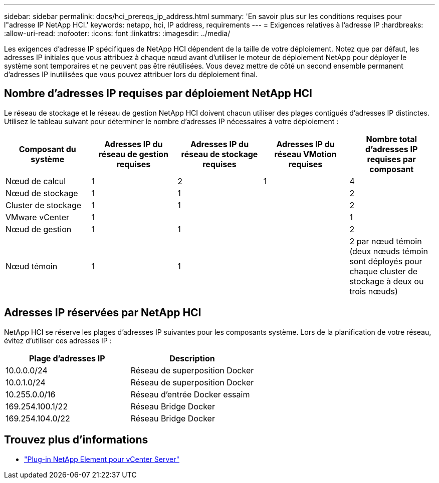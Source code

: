 ---
sidebar: sidebar 
permalink: docs/hci_prereqs_ip_address.html 
summary: 'En savoir plus sur les conditions requises pour l"adresse IP NetApp HCI.' 
keywords: netapp, hci, IP address, requirements 
---
= Exigences relatives à l'adresse IP
:hardbreaks:
:allow-uri-read: 
:nofooter: 
:icons: font
:linkattrs: 
:imagesdir: ../media/


[role="lead"]
Les exigences d'adresse IP spécifiques de NetApp HCI dépendent de la taille de votre déploiement. Notez que par défaut, les adresses IP initiales que vous attribuez à chaque nœud avant d'utiliser le moteur de déploiement NetApp pour déployer le système sont temporaires et ne peuvent pas être réutilisées. Vous devez mettre de côté un second ensemble permanent d'adresses IP inutilisées que vous pouvez attribuer lors du déploiement final.



== Nombre d'adresses IP requises par déploiement NetApp HCI

Le réseau de stockage et le réseau de gestion NetApp HCI doivent chacun utiliser des plages contiguës d'adresses IP distinctes. Utilisez le tableau suivant pour déterminer le nombre d'adresses IP nécessaires à votre déploiement :

|===
| Composant du système | Adresses IP du réseau de gestion requises | Adresses IP du réseau de stockage requises | Adresses IP du réseau VMotion requises | Nombre total d'adresses IP requises par composant 


| Nœud de calcul | 1 | 2 | 1 | 4 


| Nœud de stockage | 1 | 1 |  | 2 


| Cluster de stockage | 1 | 1 |  | 2 


| VMware vCenter | 1 |  |  | 1 


| Nœud de gestion | 1 | 1 |  | 2 


| Nœud témoin | 1 | 1 |  | 2 par nœud témoin (deux nœuds témoin sont déployés pour chaque cluster de stockage à deux ou trois nœuds) 
|===


== Adresses IP réservées par NetApp HCI

NetApp HCI se réserve les plages d'adresses IP suivantes pour les composants système. Lors de la planification de votre réseau, évitez d'utiliser ces adresses IP :

|===
| Plage d'adresses IP | Description 


| 10.0.0.0/24 | Réseau de superposition Docker 


| 10.0.1.0/24 | Réseau de superposition Docker 


| 10.255.0.0/16 | Réseau d'entrée Docker essaim 


| 169.254.100.1/22 | Réseau Bridge Docker 


| 169.254.104.0/22 | Réseau Bridge Docker 
|===
[discrete]
== Trouvez plus d'informations

* https://docs.netapp.com/us-en/vcp/index.html["Plug-in NetApp Element pour vCenter Server"^]

